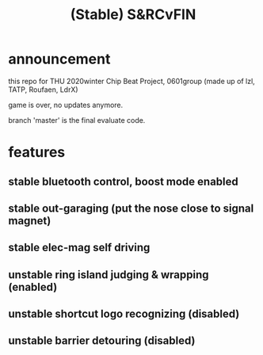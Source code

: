 #+STARTUP: indent
#+TITLE: (Stable) S&RCvFIN
* announcement
this repo for THU 2020winter Chip Beat Project, 
0601group (made up of lzl, TATP, Roufaen, LdrX)

game is over, no updates anymore.

branch 'master' is the final evaluate code.
* features
** stable bluetooth control, boost mode enabled
** stable out-garaging (put the nose close to signal magnet)
** stable elec-mag self driving
** unstable ring island judging & wrapping (enabled)
** unstable shortcut logo recognizing (disabled)
** unstable barrier detouring (disabled)


